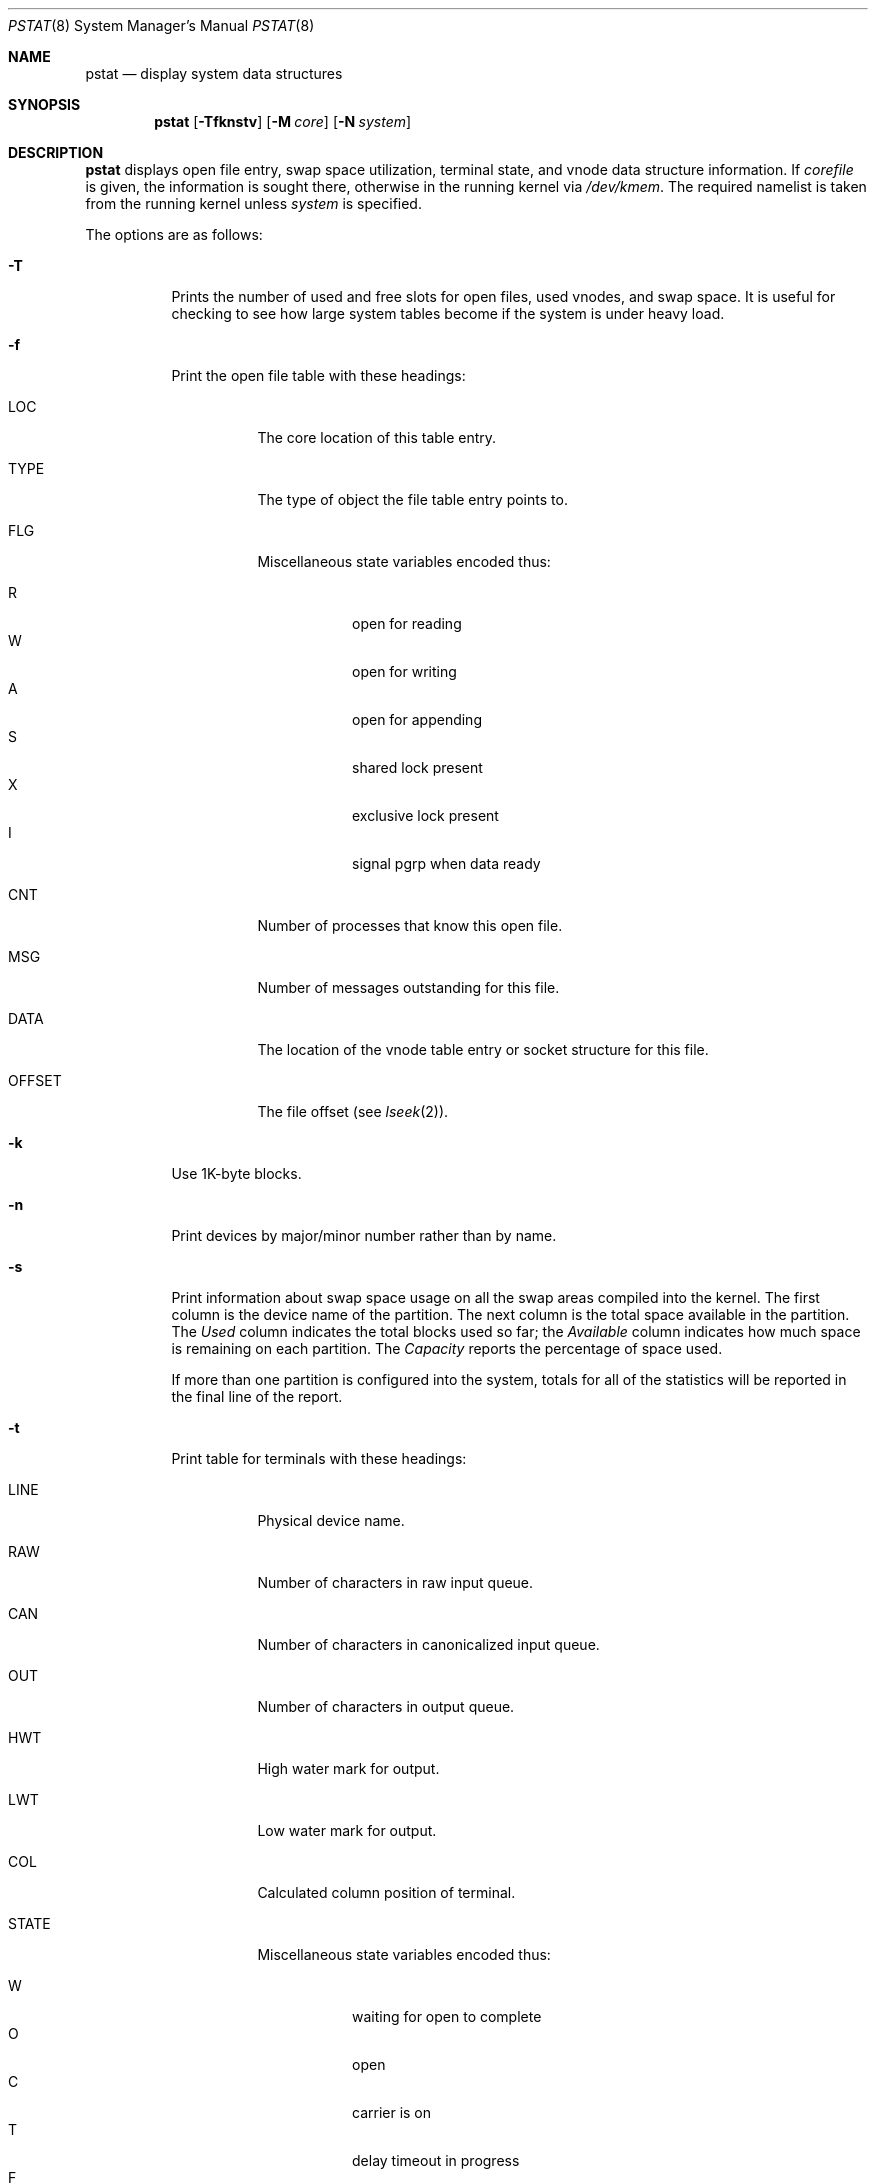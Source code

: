 .\"	$OpenBSD: src/usr.sbin/pstat/pstat.8,v 1.21 2003/04/25 14:53:03 jmc Exp $
.\"	$NetBSD: pstat.8,v 1.9.4.1 1996/06/02 09:08:17 mrg Exp $
.\"
.\" Copyright (c) 1980, 1991, 1993, 1994
.\"	The Regents of the University of California.  All rights reserved.
.\"
.\" Redistribution and use in source and binary forms, with or without
.\" modification, are permitted provided that the following conditions
.\" are met:
.\" 1. Redistributions of source code must retain the above copyright
.\"    notice, this list of conditions and the following disclaimer.
.\" 2. Redistributions in binary form must reproduce the above copyright
.\"    notice, this list of conditions and the following disclaimer in the
.\"    documentation and/or other materials provided with the distribution.
.\" 3. All advertising materials mentioning features or use of this software
.\"    must display the following acknowledgement:
.\"	This product includes software developed by the University of
.\"	California, Berkeley and its contributors.
.\" 4. Neither the name of the University nor the names of its contributors
.\"    may be used to endorse or promote products derived from this software
.\"    without specific prior written permission.
.\"
.\" THIS SOFTWARE IS PROVIDED BY THE REGENTS AND CONTRIBUTORS ``AS IS'' AND
.\" ANY EXPRESS OR IMPLIED WARRANTIES, INCLUDING, BUT NOT LIMITED TO, THE
.\" IMPLIED WARRANTIES OF MERCHANTABILITY AND FITNESS FOR A PARTICULAR PURPOSE
.\" ARE DISCLAIMED.  IN NO EVENT SHALL THE REGENTS OR CONTRIBUTORS BE LIABLE
.\" FOR ANY DIRECT, INDIRECT, INCIDENTAL, SPECIAL, EXEMPLARY, OR CONSEQUENTIAL
.\" DAMAGES (INCLUDING, BUT NOT LIMITED TO, PROCUREMENT OF SUBSTITUTE GOODS
.\" OR SERVICES; LOSS OF USE, DATA, OR PROFITS; OR BUSINESS INTERRUPTION)
.\" HOWEVER CAUSED AND ON ANY THEORY OF LIABILITY, WHETHER IN CONTRACT, STRICT
.\" LIABILITY, OR TORT (INCLUDING NEGLIGENCE OR OTHERWISE) ARISING IN ANY WAY
.\" OUT OF THE USE OF THIS SOFTWARE, EVEN IF ADVISED OF THE POSSIBILITY OF
.\" SUCH DAMAGE.
.\"
.\"     from: @(#)pstat.8	8.4 (Berkeley) 4/19/94
.\"
.Dd April 19, 1994
.Dt PSTAT 8
.Os
.Sh NAME
.Nm pstat
.Nd display system data structures
.Sh SYNOPSIS
.Nm pstat
.Op Fl Tfknstv
.Op Fl M Ar core
.Op Fl N Ar system
.Sh DESCRIPTION
.Nm
displays open file entry, swap space utilization,
terminal state, and vnode data structure information.
If
.Ar corefile
is given, the information is sought there, otherwise
in the running kernel via
.Pa /dev/kmem .
The required namelist is taken from the running kernel unless
.Ar system
is specified.
.Pp
The options are as follows:
.Bl -tag -width Ds
.It Fl T
Prints the number of used and free slots for open files, used vnodes, and swap
space.
It is useful for checking to see how large system tables become
if the system is under heavy load.
.It Fl f
Print the open file table with these headings:
.Bl -tag -width indent
.It LOC
The core location of this table entry.
.It TYPE
The type of object the file table entry points to.
.It FLG
Miscellaneous state variables encoded thus:
.Pp
.Bl -tag -width indent -compact
.It R
open for reading
.It W
open for writing
.It A
open for appending
.It S
shared lock present
.It X
exclusive lock present
.It I
signal pgrp when data ready
.El
.It CNT
Number of processes that know this open file.
.It MSG
Number of messages outstanding for this file.
.It DATA
The location of the vnode table entry or socket structure for this file.
.It OFFSET
The file offset (see
.Xr lseek 2 ) .
.El
.It Fl k
Use 1K-byte blocks.
.It Fl n
Print devices by major/minor number rather than by name.
.It Fl s
Print information about swap space usage on all the
swap areas compiled into the kernel.
The first column is the device name of the partition.
The next column is the total space available in the partition.
The
.Ar Used
column indicates the total blocks used so far;
the
.Ar Available
column indicates how much space is remaining on each partition.
The
.Ar Capacity
reports the percentage of space used.
.Pp
If more than one partition is configured into the system, totals for all
of the statistics will be reported in the final line of the report.
.It Fl t
Print table for terminals
with these headings:
.Bl -tag -width indent
.It LINE
Physical device name.
.It RAW
Number of characters in raw input queue.
.It CAN
Number of characters in canonicalized input queue.
.It OUT
Number of characters in output queue.
.It HWT
High water mark for output.
.It LWT
Low water mark for output.
.It COL
Calculated column position of terminal.
.It STATE
Miscellaneous state variables encoded thus:
.Pp
.Bl -tag -width indent -compact
.It W
waiting for open to complete
.It O
open
.It C
carrier is on
.It T
delay timeout in progress
.It F
outq has been flushed during DMA
.It B
busy doing output
.It A
process is awaiting output
.It X
open for exclusive use
.It S
output stopped
.It K
further input blocked
.It Y
tty in async I/O mode
.It D
next character is escaped lowercase special
.It E
printing erase sequence
.It L
next character is literal
.It P
retyping suspended input
.It N
counting tab width, ignoring output flush
.El
.It SESS
Enclosing session.
.It PGID
Process group for which this is controlling terminal.
.It DISC
Line discipline;
.Ql term
for
TTYDISC (see
.Xr termios 4 ) ,
.Ql tab
for TABLDISC (see
.Xr tb 4 ) ,
.Ql slip
for SLIPDISC (see
.Xr sl 4 ) ,
.Ql ppp
for PPPDISC (see
.Xr ppp 4 ) ,
.Ql strip
for STRIPDISC (see
.Xr strip 4 ) .
.El
.It Fl v
Print the active vnodes.
Each group of vnodes corresponding
to a particular filesystem is preceded by a two line header.
The first line consists of the following:
.Pp
.Df I
.No *** MOUNT Em fstype from
on
.Em on fsflags
.De
.Pp
where
.Em fstype
is one of
.Em adosfs , afs , cd9660 , ext2fs ,
.Em fdesc , ffs, kernfs , lfs ,
.Em lofs , mfs , msdos , nfs ,
.Em null , portal , procfs ,
.Em umap , union ;
.Em from
is the partition the filesystem is mounted from;
.Em on
is the directory
the filesystem is mounted on; and
.Em fsflags
is a list
of optional flags applied to the mount (see
.Xr mount 8 ) .
The second line is a header for the individual fields,
the first part of which are fixed, and the second part are filesystem
type specific.
The headers common to all vnodes are:
.Bl -tag -width indent
.It ADDR
Location of this vnode.
.It TYP
File type.
.It VFLAG
A list of letters representing vnode flags:
.Pp
.Bl -tag -width indent -compact
.It R
VROOT root of its file system.
.It T
VTEXT pure text prototype.
.It S
VSYSTEM vnode being used by kernel.
.It I
VISTTY vnode represents a tty.
.It L
VXLOCK locked to change underlying type.
.It W
VXWANT process is waiting for vnode.
.It B
VBWAIT waiting for output to complete.
.It A
VALIASED vnode has an alias.
.It D
VDIROP lfs vnode involved in directory op.
.It F
VONFREELIST vnode is on a free list.
.It l
VLOCKSWORK FS supports locking discipline.
.It s
VONSYNCLIST vnode is on syncer worklist.
.El
.Pp
.It USE
The number of references to this vnode.
.It HOLD
The number of I/O buffers held by this vnode.
.It FILEID
The vnode fileid.
In the case of
.Em ffs
this is the inode number.
.It IFLAG
Miscellaneous filesystem specific state variables encoded thus:
.Bl -tag -width indent
.It "For ffs:"
.Bl -tag -width indent -compact
.It A
access time must be corrected
.It C
changed time must be corrected
.It U
update time
.Pq Xr fs 5
must be corrected
.It R
has a rename in progress
.It M
contains modifications
.It S
shared lock applied
.It E
exclusive lock applied
.El
.It "For nfs:"
.Bl -tag -width indent -compact
.It W
waiting for I/O buffer flush to complete
.It P
I/O buffers being flushed
.It M
locally modified data exists
.It E
an earlier write failed
.It X
non-cacheable lease (nqnfs)
.It O
write lease (nqnfs)
.It G
lease was evicted (nqnfs)
.It A
special file accessed
.It U
special file updated
.It C
special file times changed
.El
.El
.It SIZ/RDEV
Number of bytes in an ordinary file, or
major and minor device of special file.
.El
.El
.Sh ENVIRONMENT
.Bl -tag -width BLOCKSIZE
.It Ev BLOCKSIZE
If the environment variable
.Ev BLOCKSIZE
is set, and the
.Fl k
option is not specified, the block counts will be displayed in units of that
size block.
.El
.Sh SEE ALSO
.Xr ps 1 ,
.Xr systat 1 ,
.Xr stat 2 ,
.Xr fs 5 ,
.Xr iostat 8 ,
.Xr vmstat 8
.Rs
.Rt Tn UNIX Rt Implementation ,
.Ra K. Thompson
.Re
.Sh BUGS
Swap statistics are reported for all swap partitions compiled into the kernel,
regardless of whether those partitions are being used.
.Pp
Does not understand NFS swap servers.
.Sh HISTORY
The
.Nm
command appeared in
.Bx 4.0 .
